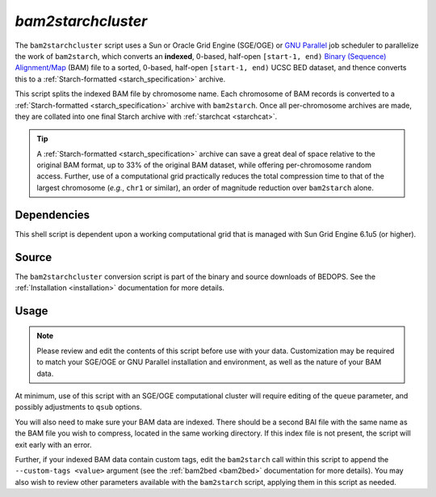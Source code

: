 .. _bam2starchcluster:

`bam2starchcluster`
===================

The ``bam2starchcluster`` script uses a Sun or Oracle Grid Engine (SGE/OGE) or `GNU Parallel <https://en.wikipedia.org/wiki/GNU_parallel>`_ job scheduler to parallelize the work of ``bam2starch``, which converts an **indexed**, 0-based, half-open ``[start-1, end)`` `Binary (Sequence) Alignment/Map <http://samtools.sourceforge.net/SAM1.pdf>`_ (BAM) file to a sorted, 0-based, half-open ``[start-1, end)`` UCSC BED dataset, and thence converts this to a :ref:`Starch-formatted <starch_specification>` archive.

This script splits the indexed BAM file by chromosome name. Each chromosome of BAM records is converted to a :ref:`Starch-formatted <starch_specification>` archive with ``bam2starch``. Once all per-chromosome archives are made, they are collated into one final Starch archive with :ref:`starchcat <starchcat>`.

.. tip:: A :ref:`Starch-formatted <starch_specification>` archive can save a great deal of space relative to the original BAM format, up to 33% of the original BAM dataset, while offering per-chromosome random access. Further, use of a computational grid practically reduces the total compression time to that of the largest chromosome (*e.g.*, ``chr1`` or similar), an order of magnitude reduction over ``bam2starch`` alone.

============
Dependencies
============

This shell script is dependent upon a working computational grid that is managed with Sun Grid Engine 6.1u5 (or higher).

======
Source
======

The ``bam2starchcluster`` conversion script is part of the binary and source downloads of BEDOPS. See the :ref:`Installation <installation>` documentation for more details.

=====
Usage
=====

.. note:: Please review and edit the contents of this script before use with your data. Customization may be required to match your SGE/OGE or GNU Parallel installation and environment, as well as the nature of your BAM data.

At minimum, use of this script with an SGE/OGE computational cluster will require editing of the ``queue`` parameter, and possibly adjustments to ``qsub`` options.

You will also need to make sure your BAM data are indexed. There should be a second BAI file with the same name as the BAM file you wish to compress, located in the same working directory. If this index file is not present, the script will exit early with an error.

Further, if your indexed BAM data contain custom tags, edit the ``bam2starch`` call within this script to append the ``--custom-tags <value>`` argument (see the :ref:`bam2bed <bam2bed>` documentation for more details). You may also wish to review other parameters available with the ``bam2starch`` script, applying them in this script as needed.
